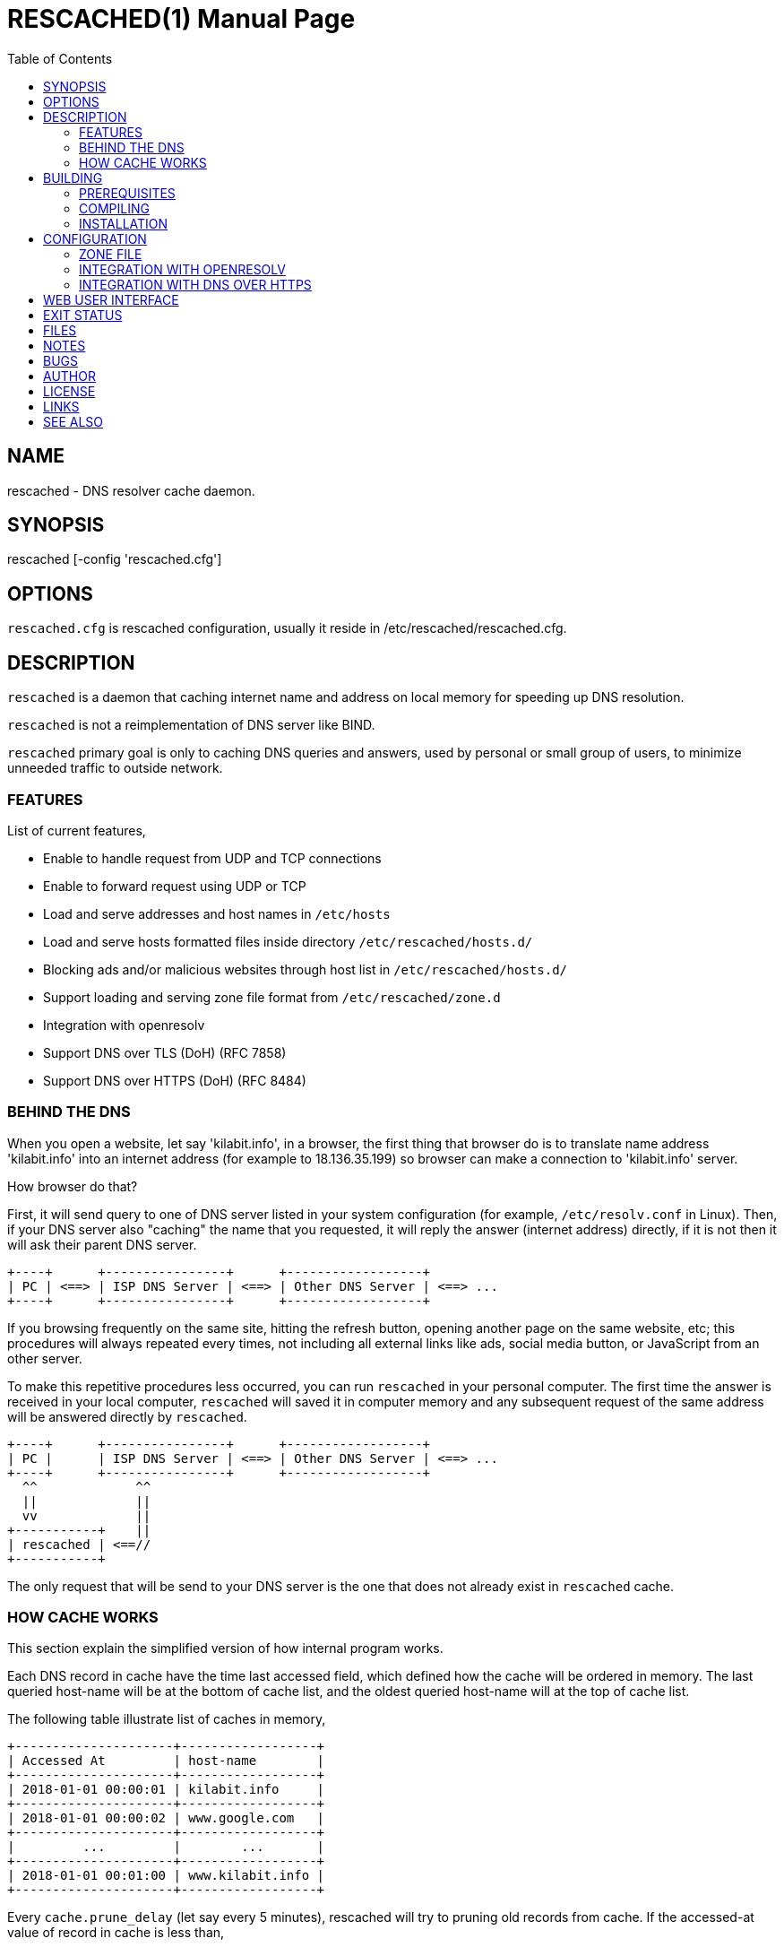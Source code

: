 = RESCACHED(1)
M. Shulhan <ms@kilabit.info>
8 February 2022
:doctype: manpage
:mansource: rescached
:manmanual: rescached
:toc:


== NAME

rescached - DNS resolver cache daemon.


== SYNOPSIS

rescached [-config 'rescached.cfg']


== OPTIONS

`rescached.cfg` is rescached configuration, usually it reside in
/etc/rescached/rescached.cfg.


== DESCRIPTION

`rescached` is a daemon that caching internet name and address on local memory
for speeding up DNS resolution.

`rescached` is not a reimplementation of DNS server like BIND.

`rescached` primary goal is only to caching DNS queries and answers, used by
personal or small group of users, to minimize unneeded traffic to outside
network.


=== FEATURES

List of current features,

* Enable to handle request from UDP and TCP connections
* Enable to forward request using UDP or TCP
* Load and serve addresses and host names in `/etc/hosts`
* Load and serve hosts formatted files inside directory
  `/etc/rescached/hosts.d/`
* Blocking ads and/or malicious websites through host list in
  `/etc/rescached/hosts.d/`
* Support loading and serving zone file format from
  `/etc/rescached/zone.d`
* Integration with openresolv
* Support DNS over TLS (DoH) (RFC 7858)
* Support DNS over HTTPS (DoH) (RFC 8484)


=== BEHIND THE DNS

When you open a website, let say 'kilabit.info', in a browser, the first thing
that browser do is to translate name address 'kilabit.info' into an internet
address (for example to 18.136.35.199) so browser can make a connection to
'kilabit.info' server.

How browser do that?

First, it will send query to one of DNS server listed in your system
configuration (for example, `/etc/resolv.conf` in Linux).
Then, if your DNS server also "caching" the name that you requested, it will
reply the answer (internet address) directly, if it is not then it will ask
their parent DNS server.

----
+----+      +----------------+      +------------------+
| PC | <==> | ISP DNS Server | <==> | Other DNS Server | <==> ...
+----+      +----------------+      +------------------+
----

If you browsing frequently on the same site, hitting the refresh button,
opening another page on the same website, etc; this procedures will always
repeated every times, not including all external links like ads, social media
button, or JavaScript from an other server.

To make this repetitive procedures less occurred, you can run `rescached` in
your personal computer.
The first time the answer is received in your local computer, `rescached` will
saved it in computer memory and any subsequent request of the same address
will be answered directly by `rescached`.

----
+----+      +----------------+      +------------------+
| PC |      | ISP DNS Server | <==> | Other DNS Server | <==> ...
+----+      +----------------+      +------------------+
  ^^             ^^
  ||             ||
  vv             ||
+-----------+    ||
| rescached | <==//
+-----------+
----

The only request that will be send to your DNS server is the one that does not
already exist in `rescached` cache.


=== HOW CACHE WORKS

This section explain the simplified version of how internal program works.

Each DNS record in cache have the time last accessed field, which defined how
the cache will be ordered in memory.
The last queried host-name will be at the bottom of cache list, and the oldest
queried host-name will at the top of cache list.

The following table illustrate list of caches in memory,

----
+---------------------+------------------+
| Accessed At         | host-name        |
+---------------------+------------------+
| 2018-01-01 00:00:01 | kilabit.info     |
+---------------------+------------------+
| 2018-01-01 00:00:02 | www.google.com   |
+---------------------+------------------+
|         ...         |        ...       |
+---------------------+------------------+
| 2018-01-01 00:01:00 | www.kilabit.info |
+---------------------+------------------+
----

Every `cache.prune_delay` (let say every 5 minutes), rescached will try to
pruning old records from cache.
If the accessed-at value of record in cache is less than,

----
current-time + cache.threshold
----

(remember that "cache.threshold" value must be negative) it will remove the
record from cache.


== BUILDING

=== PREREQUISITES

* https://golang.org[Go compiler]
* https://git-scm.com[git, version control system]
* asciidoc, to generate manual pages
* systemd or system V init tool for service on Linux

=== COMPILING

Steps to compile from source,

----
$ go get -u github.com/shuLhan/rescached-go
$ cd ${GOPATH}/src/github.com/shuLhan/rescached-go
$ go build ./cmd/rescached
----

The last command will build binary named `rescached` in current directory.

=== INSTALLATION

After program successfully build, you can install it manually by copying to
system binary directory.

==== MANUAL INSTALLATION

Copy rescached configuration to system directory.
We use directory "/etc/rescached" as configuration directory.

	$ sudo mkdir -p /etc/rescached
	$ sudo cp cmd/rescached/rescached.cfg /etc/rescached/

Copy rescached program to your system path.

	$ sudo cp -f rescached /usr/bin/

Create system startup script.

If you want your program running each time the system is starting up you can
create a system startup script (or system service).
For OS using systemd, you can see an example for `systemd` service in
`scripts/rescached.service`.
For system using launchd (macOS), you can see an example in
`scripts/info.kilabit.rescached.plist`.

This step could be different between systems, consult your distribution
wiki, forum, or mailing-list on how to create system startup script.

====  AUTOMATIC INSTALLATION ON LINUX

Automatic installation on Linux require systemd.
Run the following command

	$ sudo make install

to setup and copies all required files and binaries to system directories.
You can then start the rescached service using systemd,

	$ sudo systemctl start rescached

====  AUTOMATIC INSTALLATION ON MACOS

Run the following command

	$ sudo make install-macos

to setup and copies all required files and binaries to system directories.
You can then load the rescached service using launchd,

	$ sudo launchctl load info.kilabit.rescached


==== POST INSTALLATION

* Set your parent DNS server.
+
Edit rescached configuration, `/etc/rescached/rescached.cfg`, change the value
of `parent` based on your preferred DNS server.

* Set the cache prune delay and threshold
+
Edit rescached configuration, `/etc/rescached/rescached.cfg`, change the value
of `cache.prune_delay` and/or `cache.threshold` to match your needs.

* Set your system DNS server to point to rescached.
+
--
In UNIX system,

	$ sudo mv /etc/resolv.conf /etc/resolv.conf.org
	$ sudo echo "nameserver 127.0.0.1" > /etc/resolv.conf
--

* If you use `systemd`, run `rescached` service by invoking,
+
	$ sudo systemctl start rescached.service
+
and if you want `rescached` service to run when system startup, enable it by
invoking,
+
	$ sudo systemctl enable rescached.service


== CONFIGURATION

All rescached configuration located in file `/etc/rescached/rescached.cfg`.
See manual page of *rescached.cfg*(5) for more information.

=== ZONE FILE

Rescached support loading zone file format.
Unlike hosts file format, where each domain name is only mapped to type A
(IPv4 address), in zone file, one can define other type that known to
rescached.
All files defined `zone.d` configuration are considered as zone file and
will be loaded by rescached only if the configuration is not empty.

Example of zone file,

----
$ORIGIN my-site.vm.
$TTL    3600

; resource record (RR) address
@ A 192.168.56.10

; resource record alias
dev CNAME @

; resource record address for other sub-domain
staging A 192.168.100.1

; resource record address for other absolute domain.
my-site.com A 10.8.0.1
----

Here we defined the variable origin for root domain "my-site.vm." with minimum
time-to-live (TTL) to 3600 seconds.
If no "$ORIGIN" variable is defined, rescached will use the file name as
$ORIGIN's value.

The "@" character will be replaced with the value of $ORIGIN.

The first resource record (RR) is defining an IPv4 address for "my-site.vm."
to "192.168.56.10".

The second RR add an alias for relative subdomain "dev".
Domain name that does not terminated with "." are called relative, and
the origin will be appended to form the absolute domain "dev.my-site.vm".
In this case IP address for "dev.my-site.vm." is equal to "my-site.vm.".

The third RR define a mapping for another relative subdomain
"staging.my-site.vm." to address "192.168.100.1".

The last RR define a mapping for absolute domain "my-site.com." to IP
address "10.8.0.1".

For more information about format of zone file see RFC 1035 section 5.


=== INTEGRATION WITH OPENRESOLV

Rescached can detect change on file generated by resolvconf.
To use this feature unset the "file.resolvconf" in configuration file and set
either "dnsmasq_resolv", "pdnsd_resolv", or "unbound_conf" in
"/etc/resolvconf.conf" to point to file referenced in "file.resolvconf".

For more information see  *rescached.cfg*(5).


=== INTEGRATION WITH DNS OVER HTTPS

DNS over HTTPS (DoH) is the new protocol to query DNS through HTTPS layer.
Rescached support serving DNS over HTTPS or as client to parent DoH
nameservers.
To enable this feature rescached provided TLS certificate and private key.

Example configuration in *rescached.cfg*,

----
[dns "server"]
parent = https://kilabit.info/dns-query
tls.certificate = /etc/rescached/localhost.cert.pem
tls.private_key = /etc/rescached/localhost.key.pem
tls.allow_insecure = false
----

If the parent nameserver is using self-signed certificate, you can set
"tls.allow_insecure" to true.

Using the above configuration, rescached will serve DoH queries on
https://localhost/dns-query on port 443 and UDP queries on port 53.
All queries to both locations will be forwarded to parent nameserver.

This feature can be tested using Firefox Nightly by updating the configuration
in "about:config" into,

----
network.trr.bootstrapAddress;127.0.0.1
network.trr.mode;3
network.trr.uri;https://localhost/dns-query
----

Since we are using `mode=3`, the `network.trr.bootstrapAddress` is required so
Firefox Nightly can resolve "localhost" to "127.0.0.1".
If you use the provided self-signed certificate, you must import and/or enable
an exception for it manually in Firefox Nightly (for example. by opening
https://localhost/dns-query in new tab and accept security risk).

To check if DoH works, first, set the `debug` option to `1`, and
restart the rescached.
Open a new terminal and run `sudo journalctl -xf`, to show current system log.
Run Firefox Nightly and open any random website.
At the terminal you will see output from rescached which looks like these,

----
... rescached[808]: dns: ^ DoH https://kilabit.info/dns-query 41269:&{Name:id.wikipedia.org Type:A}                                                                         
... rescached[808]: dns: < UDP 45873:&{Name:id.wikipedia.org Type:AAAA}                                                                                                     
... rescached[808]: dns: + UDP 41269:&{Name:id.wikipedia.org Type:A}     
----

If you see number "4" in request line, "< request: 4", thats indicated that
request is from HTTPS connection and its working.


== WEB USER INTERFACE

The rescached service provide a web user interface that can be accessed at
http://127.0.0.1:5380.

.Screenshot of front page
image:https://raw.githubusercontent.com/shuLhan/rescached-go/master/_doc/images/Screenshot_wui_frontpage.png[Screenshot
of rescached front page,320]

The front page allow user to monitor active caches, query the caches, and
removing the caches.

.Screenshot of Environment page
image:https://raw.githubusercontent.com/shuLhan/rescached-go/master/_doc/images/Screenshot_wui_environment.png[rescached environment page,320]

The Environment page allow user to modify the rescached configuration on the
fly.

.Screenshot of Hosts Blocks page
image:https://raw.githubusercontent.com/shuLhan/rescached-go/master/_doc/images/Screenshot_wui_hosts_blocks.png[rescached
Hosts Blocks page,320]

The Hosts Blocks page allow user to enable or disable the external sources of
hosts blocks list.

.Screenshot of Hosts.d page
image:https://raw.githubusercontent.com/shuLhan/rescached-go/master/_doc/images/Screenshot_wui_hosts_d.png[rescached
Hosts.d page,320]

The Hosts.d page allow user to manage hosts file, creating new hosts file,
create new record, or delete a record.

.Screenshot of Zone.d page
image:https://raw.githubusercontent.com/shuLhan/rescached-go/master/_doc/images/Screenshot_wui_zone_d.png[rescached
Zone.d page,320]

The Zone.d page allow user manage zone file, creating new zone file, adding or
deleting new resource record in the zone file.


== EXIT STATUS

Upon success, `rescached` will return 0, or 1 otherwise.


== FILES

`/etc/rescached/rescached.cfg`:: The `rescached` main configuration.
This configuration will be read when program started.

`/usr/share/rescached/LICENSE`:: License file for this software.

`/var/run/rescached.pid`:: File where process ID of rescached will be saved
when running.


== NOTES

This program developed with references to,

RFC1034:: Domain Names - Concepts and Facilities.
RFC1035:: Domain Names - Implementation and Specification.
RFC1886:: DNS Extensions to support IP version 6.
RFC2782:: A DNS RR for specifying the location of services (DNS SRV)
RFC8484:: DNS Queries over HTTPS (DoH)

== BUGS

`rescached` only know specific DNS record type,

[horizontal]
A:: A host address in IPv4
NS:: An authoritative name server
CNAME:: A canonical name for an alias
SOA::  Start of [a zone of] authority record
MB:: Mail box
MG:: Mail group
NULL:: Placeholders for experimental extensions
WKS:: Record to describe well-known services supported by a host
PTR:: Pointer to a canonical name.
HINFO:: Host information
MINFO:: Mail information
MX:: Mail exchange
TXT:: Text record
AAAA:: A host address in IPv6
SRV:: Service locator
OPT:: This is a "pseudo DNS record type" needed to support EDNS

`rescached` only run and tested in Linux and macOS system.
Technically, if it can compiled, it will run in any operating system.

For request of features and/or bugs report please submitted through web at
https://github.com/shuLhan/rescached-go/issues.


== AUTHOR

`rescached` is developed by Shulhan (ms@kilabit.info).


== LICENSE

Copyright 2018, M. Shulhan (ms@kilabit.info).
All rights reserved.

Use of this source code is governed by a BSD-style license that can be found
in the LICENSE file.


== LINKS

* Source code repository: https://github.com/shuLhan/rescached-go
* RFC 1035: https://tools.ietf.org/html/rfc1035
* Improving DNS Privacy in Firefox: https://blog.nightly.mozilla.org/2018/06/01/improving-dns-privacy-in-firefox/


== SEE ALSO

*rescached.cfg*(5)
